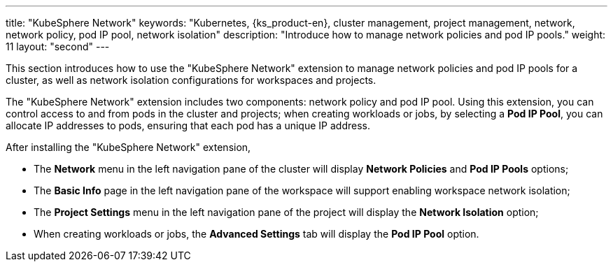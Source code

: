 ---
title: "KubeSphere Network"
keywords: "Kubernetes, {ks_product-en}, cluster management, project management, network, network policy, pod IP pool, network isolation"
description: "Introduce how to manage network policies and pod IP pools."
weight: 11
layout: "second"
---


This section introduces how to use the "KubeSphere Network" extension to manage network policies and pod IP pools for a cluster, as well as network isolation configurations for workspaces and projects.

The "KubeSphere Network" extension includes two components: network policy and pod IP pool. Using this extension, you can control access to and from pods in the cluster and projects; when creating workloads or jobs, by selecting a **Pod IP Pool**, you can allocate IP addresses to pods, ensuring that each pod has a unique IP address.

After installing the "KubeSphere Network" extension,

- The **Network** menu in the left navigation pane of the cluster will display **Network Policies** and **Pod IP Pools** options;
- The **Basic Info** page in the left navigation pane of the workspace will support enabling workspace network isolation;
- The **Project Settings** menu in the left navigation pane of the project will display the **Network Isolation** option;
- When creating workloads or jobs, the **Advanced Settings** tab will display the **Pod IP Pool** option.